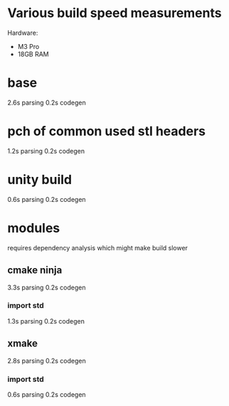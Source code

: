 * Various build speed measurements
Hardware:
- M3 Pro
- 18GB RAM
* base
2.6s parsing
0.2s codegen
* pch of common used stl headers
1.2s parsing
0.2s codegen
* unity build
0.6s parsing
0.2s codegen
* modules
requires dependency analysis which might make build slower
** cmake ninja
3.3s parsing
0.2s codegen
*** import std
1.3s parsing
0.2s codegen
** xmake
2.8s parsing
0.2s codegen
*** import std
0.6s parsing
0.2s codegen

